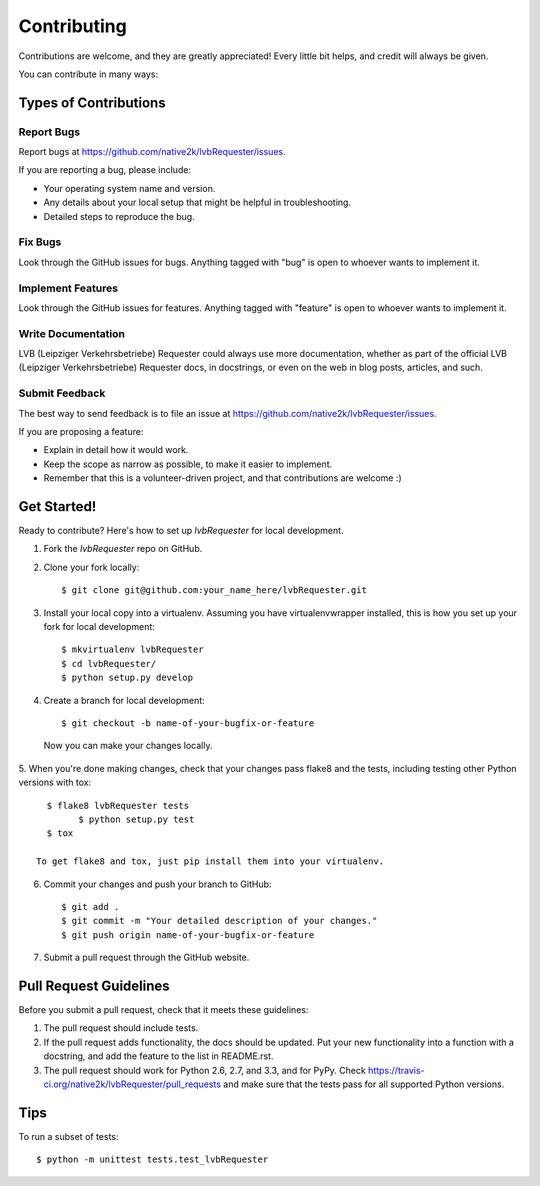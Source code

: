 ============
Contributing
============

Contributions are welcome, and they are greatly appreciated! Every
little bit helps, and credit will always be given. 

You can contribute in many ways:

Types of Contributions
----------------------

Report Bugs
~~~~~~~~~~~

Report bugs at https://github.com/native2k/lvbRequester/issues.

If you are reporting a bug, please include:

* Your operating system name and version.
* Any details about your local setup that might be helpful in troubleshooting.
* Detailed steps to reproduce the bug.

Fix Bugs
~~~~~~~~

Look through the GitHub issues for bugs. Anything tagged with "bug"
is open to whoever wants to implement it.

Implement Features
~~~~~~~~~~~~~~~~~~

Look through the GitHub issues for features. Anything tagged with "feature"
is open to whoever wants to implement it.

Write Documentation
~~~~~~~~~~~~~~~~~~~

LVB (Leipziger Verkehrsbetriebe) Requester could always use more documentation, whether as part of the 
official LVB (Leipziger Verkehrsbetriebe) Requester docs, in docstrings, or even on the web in blog posts,
articles, and such.

Submit Feedback
~~~~~~~~~~~~~~~

The best way to send feedback is to file an issue at https://github.com/native2k/lvbRequester/issues.

If you are proposing a feature:

* Explain in detail how it would work.
* Keep the scope as narrow as possible, to make it easier to implement.
* Remember that this is a volunteer-driven project, and that contributions
  are welcome :)

Get Started!
------------

Ready to contribute? Here's how to set up `lvbRequester` for local development.

1. Fork the `lvbRequester` repo on GitHub.
2. Clone your fork locally::

    $ git clone git@github.com:your_name_here/lvbRequester.git

3. Install your local copy into a virtualenv. Assuming you have virtualenvwrapper installed, this is how you set up your fork for local development::

    $ mkvirtualenv lvbRequester
    $ cd lvbRequester/
    $ python setup.py develop

4. Create a branch for local development::

    $ git checkout -b name-of-your-bugfix-or-feature

  Now you can make your changes locally.

5. When you're done making changes, check that your changes pass flake8 and the
tests, including testing other Python versions with tox::

    $ flake8 lvbRequester tests
	  $ python setup.py test
    $ tox

  To get flake8 and tox, just pip install them into your virtualenv. 

6. Commit your changes and push your branch to GitHub::

    $ git add .
    $ git commit -m "Your detailed description of your changes."
    $ git push origin name-of-your-bugfix-or-feature

7. Submit a pull request through the GitHub website.

Pull Request Guidelines
-----------------------

Before you submit a pull request, check that it meets these guidelines:

1. The pull request should include tests.
2. If the pull request adds functionality, the docs should be updated. Put
   your new functionality into a function with a docstring, and add the
   feature to the list in README.rst.
3. The pull request should work for Python 2.6, 2.7, and 3.3, and for PyPy. Check 
   https://travis-ci.org/native2k/lvbRequester/pull_requests
   and make sure that the tests pass for all supported Python versions.

Tips
----

To run a subset of tests::

	$ python -m unittest tests.test_lvbRequester
